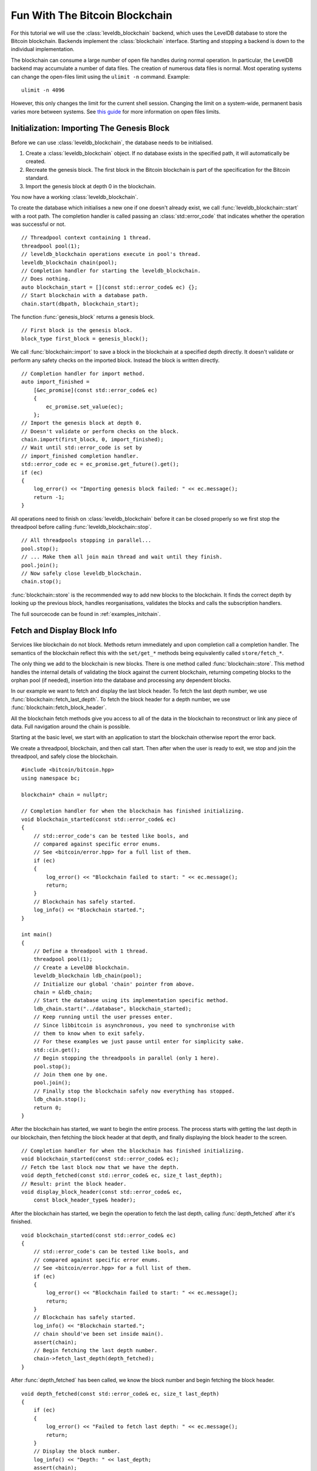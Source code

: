 .. _tut-blockchain:

*******************************
Fun With The Bitcoin Blockchain
*******************************

For this tutorial we will use the :class:`leveldb_blockchain` backend, which
uses the LevelDB database to store the Bitcoin blockchain.
Backends implement the :class:`blockchain` interface. Starting and stopping
a backend is down to the individual implementation.

The blockchain can consume a large number of open file handles during normal
operation. In particular, the LevelDB backend may accumulate a number of data
files. The creation of numerous data files is normal. Most operating
systems can change the open-files limit using the ``ulimit -n`` command.
Example::

    ulimit -n 4096

However, this only changes the limit for the current shell session. Changing the
limit on a system-wide, permanent basis varies more between systems. See
`this guide <http://docs.basho.com/riak/latest/cookbooks/Open-Files-Limit/>`_
for more information on open files limits.

Initialization: Importing The Genesis Block
===========================================

Before we can use :class:`leveldb_blockchain`, the database needs to be
initialised.

#. Create a :class:`leveldb_blockchain` object. If no database exists in the
   specified path, it will automatically be created.
#. Recreate the genesis block. The first block in the Bitcoin blockchain is
   part of the specification for the Bitcoin standard.
#. Import the genesis block at depth 0 in the blockchain.

You now have a working :class:`leveldb_blockchain`.

To create the database which initialises a new one if one doesn't already
exist, we call :func:`leveldb_blockchain::start` with a root path. The
completion handler is called passing an :class:`std::error_code` that
indicates whether the operation was successful or not.

::

    // Threadpool context containing 1 thread.
    threadpool pool(1);
    // leveldb_blockchain operations execute in pool's thread.
    leveldb_blockchain chain(pool);
    // Completion handler for starting the leveldb_blockchain.
    // Does nothing.
    auto blockchain_start = [](const std::error_code& ec) {};
    // Start blockchain with a database path.
    chain.start(dbpath, blockchain_start);

The function :func:`genesis_block` returns a genesis block.

::

    // First block is the genesis block.
    block_type first_block = genesis_block();

We call :func:`blockchain::import` to save a block in the blockchain
at a specified depth directly. It doesn't validate or perform any safety
checks on the imported block. Instead the block is written directly.

::

    // Completion handler for import method.
    auto import_finished = 
        [&ec_promise](const std::error_code& ec)
        {
            ec_promise.set_value(ec);
        };
    // Import the genesis block at depth 0.
    // Doesn't validate or perform checks on the block.
    chain.import(first_block, 0, import_finished);
    // Wait until std::error_code is set by
    // import_finished completion handler.
    std::error_code ec = ec_promise.get_future().get();
    if (ec)
    {
        log_error() << "Importing genesis block failed: " << ec.message();
        return -1;
    }

All operations need to finish on :class:`leveldb_blockchain` before it can
be closed properly so we first stop the threadpool before calling
:func:`leveldb_blockchain::stop`.

::

    // All threadpools stopping in parallel...
    pool.stop();
    // ... Make them all join main thread and wait until they finish.
    pool.join();
    // Now safely close leveldb_blockchain.
    chain.stop();

:func:`blockchain::store` is the recommended way to add new blocks to
the blockchain. It finds the correct depth by looking up the previous block,
handles reorganisations, validates the blocks and calls the subscription
handlers.

.. cpp:function:: void blockchain::store(const block_type& block, store_block_handler handle_store)

   Store a new block.
   
   Subscriber is notified exactly once of changes to the blockchain
   and needs to re-subscribe to continue being notified.
   ::

    void handle_store(
        const std::error_code& ec,   // Status of operation
        block_info info              // Status and depth of block
    );

The full sourcecode can be found in :ref:`examples_initchain`.

Fetch and Display Block Info
============================

Services like blockchain do not block. Methods return immediately and upon
completion call a completion handler. The semantics of the blockchain reflect
this with the ``set/get_*`` methods being equivalently called ``store/fetch_*``.

The only thing we add to the blockchain is new blocks. There is one method called
:func:`blockchain::store`. This method handles the internal details of
validating the block against the current blockchain, returning competing blocks
to the orphan pool (if needed), insertion into the database and processing
any dependent blocks.

In our example we want to fetch and display the last block header. To fetch
the last depth number, we use :func:`blockchain::fetch_last_depth`. To fetch
the block header for a depth number, we use
:func:`blockchain::fetch_block_header`.

.. cpp:function:: void blockchain::fetch_block_header(size_t depth, fetch_handler_block_header handle_fetch)

   Fetches the block header by depth.
   ::
   
    void handle_fetch(
        const std::error_code& ec,      // Status of operation
        const block_header_type& blk    // Block header
    );

.. cpp:function:: void blockchain::fetch_last_depth(fetch_handler_last_depth handle_fetch)

   Fetches the depth of the last block in our blockchain.
   ::

    void handle_fetch(
        const std::error_code& ec, // Status of operation
        size_t block_depth         // Depth of last block
    );

All the blockchain fetch methods give you access to all of the data in the
blockchain to reconstruct or link any piece of data. Full navigation around
the chain is possible.

Starting at the basic level, we start with an application to start the
blockchain otherwise report the error back.

We create a threadpool, blockchain, and then call start. Then after when
the user is ready to exit, we stop and join the threadpool, and safely
close the blockchain.

::

    #include <bitcoin/bitcoin.hpp>
    using namespace bc;
    
    blockchain* chain = nullptr;
    
    // Completion handler for when the blockchain has finished initializing.
    void blockchain_started(const std::error_code& ec)
    {
        // std::error_code's can be tested like bools, and
        // compared against specific error enums.
        // See <bitcoin/error.hpp> for a full list of them.
        if (ec)
        {
            log_error() << "Blockchain failed to start: " << ec.message();
            return;
        }
        // Blockchain has safely started.
        log_info() << "Blockchain started.";
    }
    
    int main()
    {
        // Define a threadpool with 1 thread.
        threadpool pool(1);
        // Create a LevelDB blockchain.
        leveldb_blockchain ldb_chain(pool);
        // Initialize our global 'chain' pointer from above.
        chain = &ldb_chain;
        // Start the database using its implementation specific method.
        ldb_chain.start("../database", blockchain_started);
        // Keep running until the user presses enter.
        // Since libbitcoin is asynchronous, you need to synchronise with
        // them to know when to exit safely.
        // For these examples we just pause until enter for simplicity sake.
        std::cin.get();
        // Begin stopping the threadpools in parallel (only 1 here).
        pool.stop();
        // Join them one by one.
        pool.join();
        // Finally stop the blockchain safely now everything has stopped.
        ldb_chain.stop();
        return 0;
    }

After the blockchain has started, we want to begin the entire process.
The process starts with getting the last depth in our blockchain, then
fetching the block header at that depth, and finally displaying the
block header to the screen.

::

    // Completion handler for when the blockchain has finished initializing.
    void blockchain_started(const std::error_code& ec);
    // Fetch tbe last block now that we have the depth.
    void depth_fetched(const std::error_code& ec, size_t last_depth);
    // Result: print the block header.
    void display_block_header(const std::error_code& ec,
        const block_header_type& header);

After the blockchain has started, we begin the operation to fetch the last
depth, calling :func:`depth_fetched` after it's finished.

::

    void blockchain_started(const std::error_code& ec)
    {
        // std::error_code's can be tested like bools, and
        // compared against specific error enums.
        // See <bitcoin/error.hpp> for a full list of them.
        if (ec)
        {
            log_error() << "Blockchain failed to start: " << ec.message();
            return;
        }
        // Blockchain has safely started.
        log_info() << "Blockchain started.";
        // chain should've been set inside main().
        assert(chain);
        // Begin fetching the last depth number.
        chain->fetch_last_depth(depth_fetched);
    }

After :func:`depth_fetched` has been called, we know the block number and
begin fetching the block header.

::

    void depth_fetched(const std::error_code& ec, size_t last_depth)
    {
        if (ec)
        {
            log_error() << "Failed to fetch last depth: " << ec.message();
            return;
        }
        // Display the block number.
        log_info() << "Depth: " << last_depth;
        assert(chain);
        // Begin fetching the block header.
        chain->fetch_block_header(last_depth, display_block_header);
    }

Now finally the block header is received, and can be displayed. This is
the final operation in this sequence.

As we only requested the block header, the transactions list will be
empty. Getting a full block involves getting the transaction hashes
associated with that block, and fetching each one which is provided
by the composed operation :func:`fetch_block`.
::

    void display_block_header(const std::error_code& ec,
        const block_header_type& header)
    {
        if (ec)
        {
            log_error() << "Failure fetching block header: " << ec.message();
            return;
        }
        // 32 byte std::array of uint8_t
        const hash_digest& blk_hash = hash_block_header(header);
        // Encode block hash into a pretty hex string.
        log_info() << "hash: " << encode_hex(blk_hash);
        // Display a few fields from the block header.
        // See <bitcoin/primitives.hpp> for the definition of block_type.
        log_info() << "version: " << header.version;
        // hash_digest can be used directly in log_info(),
        // implicity calling encode_hex() on the hash_digest.
        log_info() << "previous_block_hash: " << header.previous_block_hash;
        log_info() << "merkle: " << header.merkle;
        log_info() << "timestamp: " << header.timestamp;
        log_info() << "bits: " << header.bits;
        log_info() << "nonce: " << header.nonce;
        // A goodbye message.
        log_info() << "Finished.";
    }

The full example is in :ref:`examples/display-last.cpp <examples_display-last>`.

Message from Satoshi, Bitcoin's creator
=======================================

Satoshi left us a message inside the first Bitcoin *genesis* block.
::

    // The Times 03/Jan/2009 Chancellor on brink of second bailout for banks

The message is inside the first input, of the first transaction, of the
first Bitcoin block.

Block 0 is predefined by Bitcoin. All blockchains must begin with
the same block otherwise they aren't Bitcoin. :func:`genesis_block`
recreates a copy of block 0.

#. Create genesis block.
#. Lookup first transaction in block (the coinbase transaction).
#. Get the first input from the coinbase transaction.
#. Serialize the input's script back into raw form.
#. Display the raw input script.

The input script for the first input of the coinbase transaction inside the
genesis block contains the message from Satoshi.

::

    // examples/satoshiwords.cpp
    #include <bitcoin/bitcoin.hpp>
    using namespace bc;
    
    int main()
    {
        // Create genesis block.
        block_type genblk = genesis_block();
        // Genesis block contains a single coinbase transaction.
        assert(genblk.transactions.size() == 1);
        // Get first transaction in block (coinbase).
        const transaction_type& coinbase_tx = genblk.transactions[0];
        // Coinbase tx has a single input.
        assert(coinbase_tx.inputs.size() == 1);
        const transaction_input_type& coinbase_input = coinbase_tx.inputs[0];
        // Get the input script (sometimes called scriptSig).
        const script& input_script = coinbase_input.input_script;
        // Convert this to its raw format.
        const data_chunk& raw_block_message = save_script(input_script);
        // Convert this to an std::string.
        std::string message;
        message.resize(raw_block_message.size());
        std::copy(raw_block_message.begin(), raw_block_message.end(),
            message.begin());
        // Display the genesis block message.
        std::cout << message << std::endl;
        return 0;
    }

Reconstruct Block Transactions
==============================

To reconstruct an entire block from a block header, first obtain a list of
transaction hashes that makeup that block. Then iterate the list of
transaction hashes, fetching the transactions one by one.

.. cpp:function:: void blockchain::fetch_block_transaction_hashes(const hash_digest &block_hash, fetch_handler_block_transaction_hashes handle_fetch)

   Fetches list of transaction hashes in a block given the block hash.
   ::

    void handle_fetch(
        const std::error_code& ec,      // Status of operation
        const inventory_list& hashes    // List of hashes
    );

.. cpp:function:: void blockchain::fetch_transaction(const hash_digest &transaction_hash, fetch_handler_transaction handle_fetch)

   Fetches a transaction by hash
   ::

    void handle_fetch(
        const std::error_code& ec,  // Status of operation
        const transaction_type& tx  // Transaction
    );

.. _composed_operations:

:func:`fetch_block` and Composed Operations
-------------------------------------------

libbitcoin provides a convenience function :func:`fetch_block` to wrap the
details of fetching a full block. These kind of operations that wrap a bunch
of other operations are called *composed operations*.

A general :ref:`design principle of libbitcoin <intro_design>` is to keep the implementation simple
and not pollute class interfaces. Instead composed operations wrap lower
level class methods to simplify common operations.

.. cpp:function:: void fetch_block(blockchain& chain, size_t depth, blockchain_fetch_handler_block handle_fetch)

   Fetch a block by depth.
   If the blockchain reorganises, operation may fail halfway.
   ::

    void handle_fetch(
        const std::error_code& ec,  // Status of operation
        const block_type& blk       // Block header
    );

.. _tut-poller:

Polling Blocks From Nodes
=========================

The :class:`poller` service downloads blocks from nodes into the blockchain.
::

    // ...

    void connection_established(const std::error_code& ec, channel_ptr node,
        poller& poll)
    {
        // ...
        // getblocks request asking node for a list of blocks to download.
        // Usually you call query() on the first node you connect to.
        poll.query(node);
        // Monitor for inventory packets containing blocks we don't have.
        // Then request and attempt to store the blocks in the blockchain.
        poll.monitor(node);
    }

    int main()
    {
        threadpool pool(2);
        leveldb_blockchain chain(pool);
        // ...
        poller poll(pool, chain);
        // ...
        return 0;
    }

:class:`poller` handles the details of watching for notification of new blocks,
sending requests as needed and storing them in the blockchain by calling
:func:`blockchain::store`.

Reorganizations And New Blocks
------------------------------

While polling new blocks from the network, callbacks registered with
:func:`blockchain::subscribe_reorganize` will be notified of any changes
to the blockchain.

.. cpp:function:: void blockchain::subscribe_reorganize(reorganize_handler handle_reorganize)

   Be notified of the next blockchain change.
   
   Subscriber is notified exactly once of changes to the blockchain
   and needs to re-subscribe to continue being notified.
   ::
   
    void handle_reorganize(
        const std::error_code& ec,   // Status of operation
        size_t fork_point,           // Index where blockchain forks
        const block_list& added,     // New blocks added to blockchain
        const block_list& removed    // Blocks removed (empty if none)
    );

The ``fork_point`` gives the depth of the ancestor block before the split.
Both lists are ordered from lowest depth first.
::

    for (size_t i = 0; i < added_blocks.size(); ++i)
    {
        size_t depth = fork_point + 1 + i;
        const block_type& blk = *added_blocks[i];
    }

Optimization Techniques
=======================

* Create a separate partition for the database directory with the
  *noatime* parameter set.
* Lower VM `swappiness <http://en.wikipedia.org/wiki/Swappiness>`_.
* Increase the `max number of open files <http://stackoverflow.com/questions/34588/how-do-i-change-the-number-of-open-files-limit-in-linux>`_.
* Disable filesystem caching to prevent double caching by database and
  operating system.
* Make heavy use of replication i.e multiple :class:`blockchain` instances
  each with their own database.
* Follow the `guidelines here <http://docs.basho.com/riak/latest/tutorials/choosing-a-backend/LevelDB/>`_.

